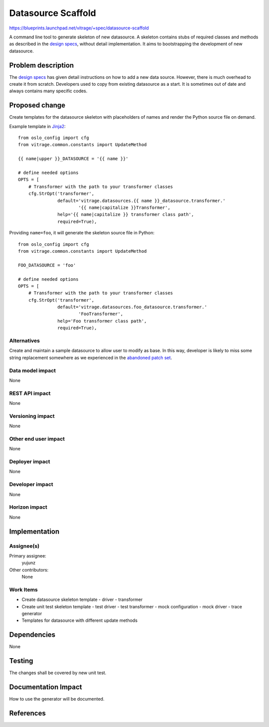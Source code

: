 ..
 This work is licensed under a Creative Commons Attribution 3.0 Unported
 License.

 http://creativecommons.org/licenses/by/3.0/legalcode

===================
Datasource Scaffold
===================

https://blueprints.launchpad.net/vitrage/+spec/datasource-scaffold

A command line tool to generate skeleton of new datasource. A skeleton contains
stubs of required classes and methods as described in the `design specs`_,
without detail implementation. It aims to bootstrapping the development of new
datasource.

Problem description
===================

The `design specs`_ has given detail instructions on how to add a new data
source. However, there is much overhead to create it from scratch. Developers
used to copy from existing datasource as a start. It is sometimes out of date
and always contains many specific codes.

Proposed change
===============

Create templates for the datasource skeleton with placeholders of names and
render the Python source file on demand.

Example template in `Jinja2`_::

  from oslo_config import cfg
  from vitrage.common.constants import UpdateMethod

  {{ name|upper }}_DATASOURCE = '{{ name }}'

  # define needed options
  OPTS = [
      # Transformer with the path to your transformer classes
      cfg.StrOpt('transformer',
                 default='vitrage.datasources.{{ name }}_datasource.transformer.'
                         '{{ name|capitalize }}Transformer',
                 help='{{ name|capitalize }} transformer class path',
                 required=True),

Providing ``name=foo``, it will generate the skeleton source file in Python::

  from oslo_config import cfg
  from vitrage.common.constants import UpdateMethod

  FOO_DATASOURCE = 'foo'

  # define needed options
  OPTS = [
      # Transformer with the path to your transformer classes
      cfg.StrOpt('transformer',
                 default='vitrage.datasources.foo_datasource.transformer.'
                         'FooTransformer',
                 help='Foo transformer class path',
                 required=True),

Alternatives
------------

Create and maintain a sample datasource to allow user to modify as base. In this
way, developer is likely to miss some string replacement somewhere as we
experienced in the `abandoned patch set`_.

Data model impact
-----------------

None

REST API impact
---------------

None

Versioning impact
-----------------

None

Other end user impact
---------------------

None

Deployer impact
---------------

None

Developer impact
----------------

None

Horizon impact
--------------

None

Implementation
==============

Assignee(s)
-----------

Primary assignee:
  yujunz

Other contributors:
  None

Work Items
----------

- Create datasource skeleton template
  - driver
  - transformer
- Create unit test skeleton template
  - test driver
  - test transformer
  - mock configuration
  - mock driver
  - trace generator
- Templates for datasource with different update methods

Dependencies
============

None

Testing
=======

The changes shall be covered by new unit test.

Documentation Impact
====================

How to use the generator will be documented.

References
==========

.. _design specs: http://docs.openstack.org/developer/vitrage/add-new-datasource.html
.. _Jinja2: http://jinja.pocoo.org
.. _abandoned patch set: https://review.openstack.org/#/c/396974
